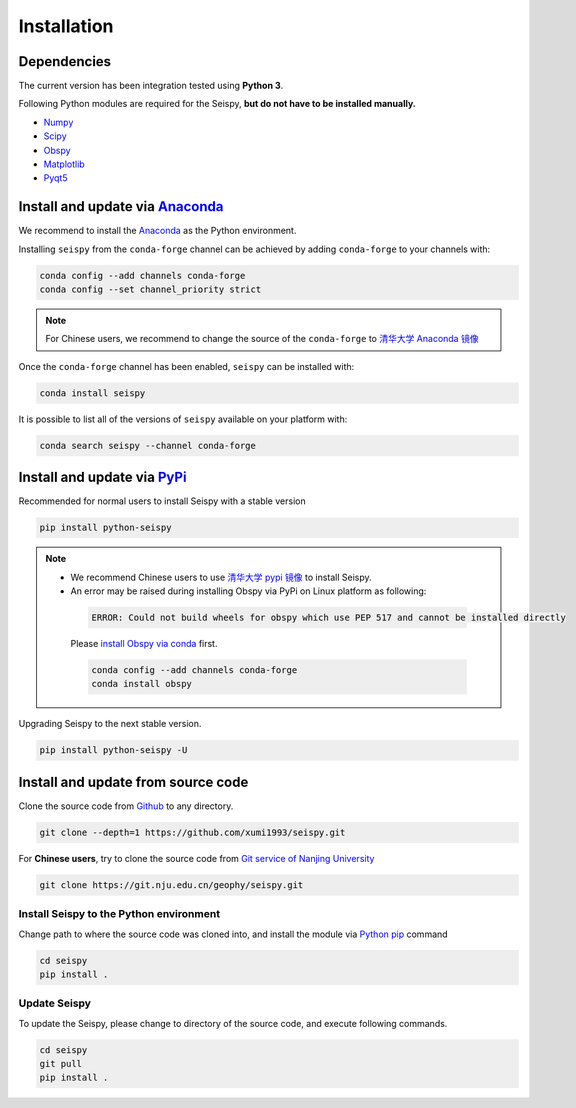 Installation
=================

Dependencies
---------------

The current version has been integration tested using **Python 3**. 

Following Python modules are required for the Seispy, **but do not have to be installed manually.**

- `Numpy <https://numpy.org/>`_
- `Scipy <https://www.scipy.org/scipylib/index.html>`_
- `Obspy <https://docs.obspy.org/>`_
- `Matplotlib <https://matplotlib.org/>`_
- `Pyqt5 <https://pypi.org/project/PyQt5/>`_


Install and update via `Anaconda <https://www.anaconda.com/>`_ 
-------------------------------------------------------------------

We recommend to install the `Anaconda <https://www.anaconda.com/>`_ as the Python environment. 

Installing ``seispy`` from the ``conda-forge`` channel can be achieved by adding ``conda-forge`` to your channels with:

.. code-block:: shell

    conda config --add channels conda-forge
    conda config --set channel_priority strict

.. note::

    For Chinese users, we recommend to change the source of the ``conda-forge`` to `清华大学 Anaconda 镜像 <https://mirrors.tuna.tsinghua.edu.cn/help/anaconda/>`_

Once the ``conda-forge`` channel has been enabled, ``seispy`` can be installed with:

.. code-block:: shell

    conda install seispy


It is possible to list all of the versions of ``seispy`` available on your platform with:

.. code-block:: shell

    conda search seispy --channel conda-forge


Install and update via `PyPi <https://pypi.org/>`_
---------------------------------------------------

Recommended for normal users to install Seispy with a stable version

.. code-block:: shell

    pip install python-seispy

.. note::

    - We recommend Chinese users to use `清华大学 pypi 镜像 <https://mirrors.tuna.tsinghua.edu.cn/help/pypi/>`_ to install Seispy.
    
    - An error may be raised during installing Obspy via PyPi on Linux platform as following:

     .. code-block:: shell

        ERROR: Could not build wheels for obspy which use PEP 517 and cannot be installed directly

     Please `install Obspy via conda <https://github.com/obspy/obspy/wiki/Installation-via-Anaconda>`_ first.

     .. code-block:: shell

        conda config --add channels conda-forge
        conda install obspy

Upgrading Seispy to the next stable version. 

.. code-block:: shell

    pip install python-seispy -U


Install and update from source code
--------------------------------------


Clone the source code from `Github <https://github.com/xumi1993/seispy.git>`_ to any directory.

.. code-block:: shell

    git clone --depth=1 https://github.com/xumi1993/seispy.git


For **Chinese users**, try to clone the source code from `Git service of Nanjing University <https://git.nju.edu.cn/geophy/seispy>`_

.. code-block:: shell

    git clone https://git.nju.edu.cn/geophy/seispy.git


Install Seispy to the Python environment
^^^^^^^^^^^^^^^^^^^^^^^^^^^^^^^^^^^^^^^^^^^^^^

Change path to where the source code was cloned into, and install the module via `Python pip <https://pip.pypa.io/>`_ command

.. code-block:: shell

    cd seispy
    pip install .

Update Seispy
^^^^^^^^^^^^^^^^

To update the Seispy, please change to directory of the source code, and execute following commands.

.. code-block:: shell

    cd seispy
    git pull
    pip install .
